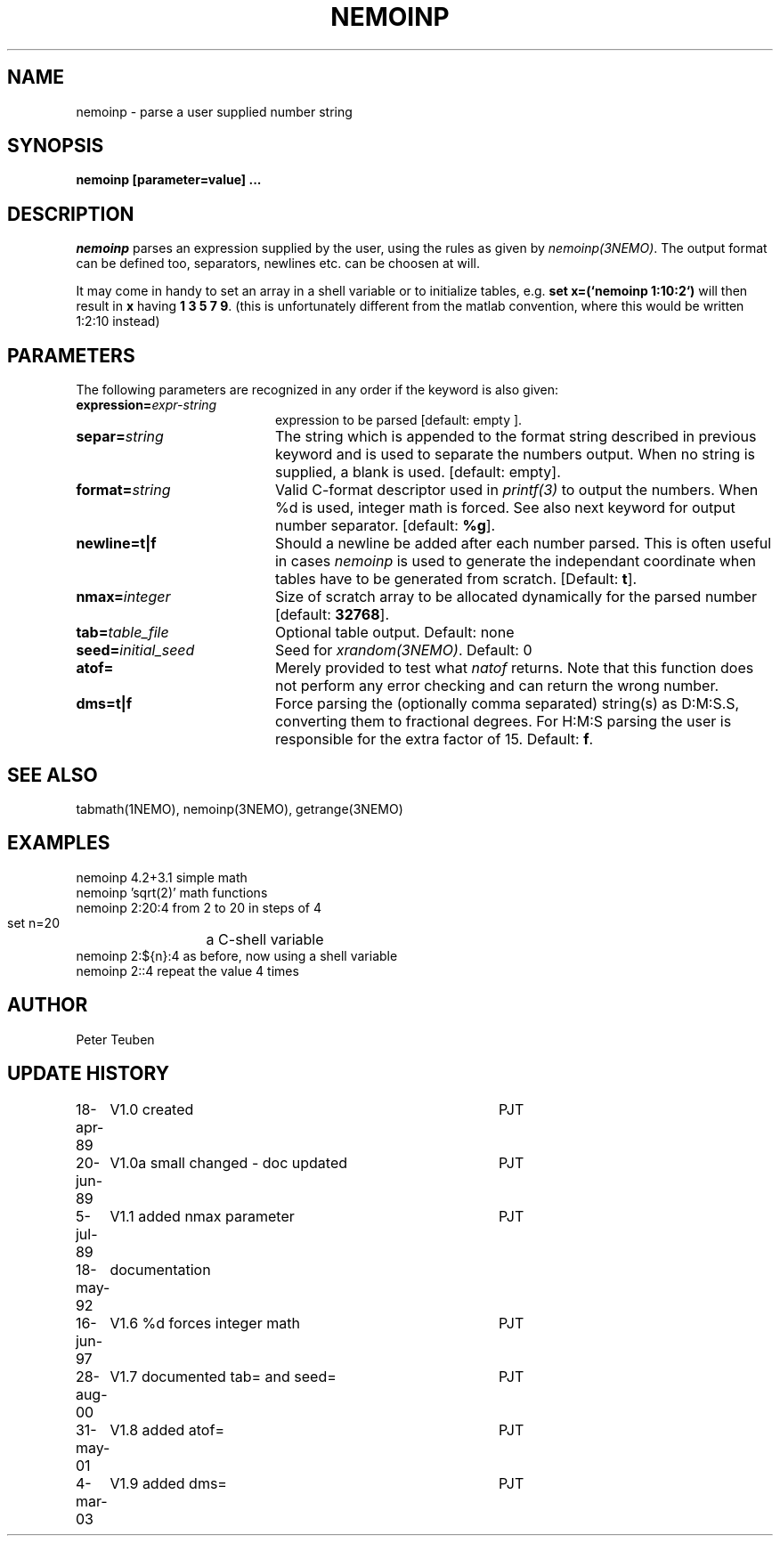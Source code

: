 .TH NEMOINP 1NEMO "4 March 2003"
.SH NAME
nemoinp \- parse a user supplied number string
.SH SYNOPSIS
.PP
\fBnemoinp [parameter=value] ...
.SH DESCRIPTION
\fInemoinp\fP parses an expression supplied by the user, using the
rules as given by \fInemoinp(3NEMO)\fP. The output format can be
defined too, separators, newlines etc. can be choosen at will.
.PP
It may come in handy to set an array in a shell variable or to
initialize tables, e.g. \fBset x=(`nemoinp 1:10:2`)\fP will then
result in \fBx\fP having \fB1 3 5 7 9\fP.   (this is unfortunately different
from the matlab convention, where this would be written 1:2:10 instead)
.SH PARAMETERS
The following parameters are recognized in any order if the keyword is also
given:
.TP 20
\fBexpression=\fIexpr-string\fP
expression to be parsed [default: empty ].
.TP
\fBsepar=\fIstring\fP
The string which is appended to the format string described in previous
keyword and is used to separate the numbers output. When no string is
supplied, a blank is used.
[default: empty].
.TP
\fBformat=\fIstring\fP
Valid C-format descriptor used in \fIprintf(3)\fP to output
the numbers. When %d is used, integer math is forced.
See also next keyword for output number separator.
[default: \fB%g\fP].
.TP
\fBnewline=t|f\fP
Should a newline be added after each number parsed. This is often
useful in cases \fInemoinp\fP is used to generate the independant
coordinate when tables have to be generated from scratch.
[Default: \fBt\fP].
.TP
\fBnmax=\fIinteger\fP
Size of scratch array to be allocated dynamically for the parsed
number
[default: \fB32768\fP].
.TP
\fBtab=\fItable_file\fP
Optional table output. Default: none
.TP
\fBseed=\fIinitial_seed\fP
Seed for \fIxrandom(3NEMO)\fP. Default: 0
.TP
\fBatof=\fP
Merely provided to test what \fInatof\fP returns. Note that this
function does not perform any error checking and can return the wrong
number. 
.TP
\fBdms=t|f\fP
Force parsing the (optionally comma separated) string(s) as D:M:S.S, converting 
them to fractional degrees. For H:M:S parsing the user is
responsible for the extra factor of 15.
Default: \fBf\fP.
.SH SEE ALSO
tabmath(1NEMO), nemoinp(3NEMO), getrange(3NEMO)
.SH EXAMPLES
.nf
   nemoinp 4.2+3.1          simple math
   nemoinp 'sqrt(2)'        math functions
   nemoinp 2:20:4           from 2 to 20 in steps of 4
   set n=20	            a C-shell variable
   nemoinp 2:${n}:4         as before, now using a shell variable
   nemoinp 2::4             repeat the value 4 times
.SH AUTHOR
Peter Teuben
.SH "UPDATE HISTORY"
.nf
.ta +1.0i +4.0i
18-apr-89	V1.0 created	PJT
20-jun-89	V1.0a small changed - doc updated	PJT
 5-jul-89	V1.1 added nmax parameter	PJT
18-may-92	documentation
16-jun-97	V1.6 %d forces integer math	PJT
28-aug-00	V1.7 documented tab= and seed=	PJT
31-may-01	V1.8 added atof=	PJT
4-mar-03	V1.9 added dms=  	PJT
.fi
